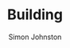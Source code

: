 #+TITLE: Building
#+AUTHOR: Simon Johnston
#+EMAIL: johnstonskj@gmail.com
#+LANGUAGE: en
#+STARTUP: overview hidestars inlineimages entitiespretty

